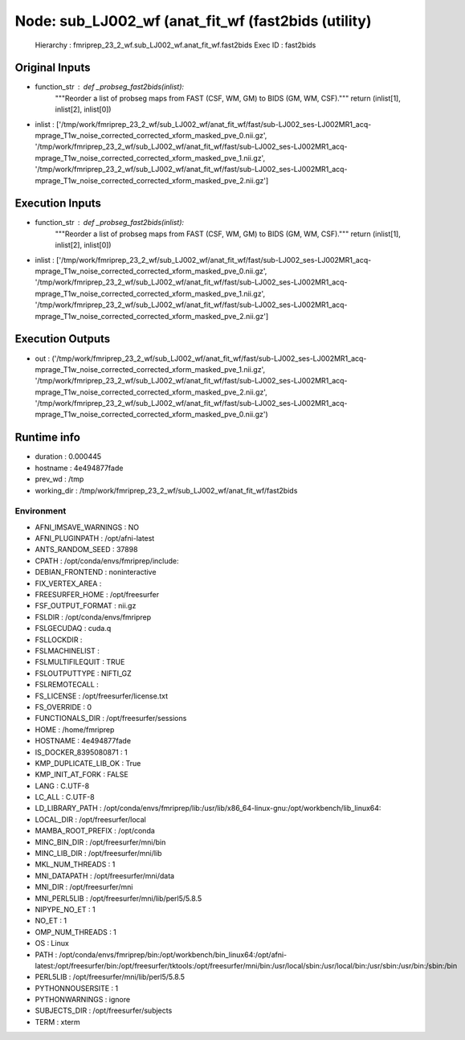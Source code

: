 Node: sub_LJ002_wf (anat_fit_wf (fast2bids (utility)
====================================================


 Hierarchy : fmriprep_23_2_wf.sub_LJ002_wf.anat_fit_wf.fast2bids
 Exec ID : fast2bids


Original Inputs
---------------


* function_str : def _probseg_fast2bids(inlist):
    """Reorder a list of probseg maps from FAST (CSF, WM, GM) to BIDS (GM, WM, CSF)."""
    return (inlist[1], inlist[2], inlist[0])

* inlist : ['/tmp/work/fmriprep_23_2_wf/sub_LJ002_wf/anat_fit_wf/fast/sub-LJ002_ses-LJ002MR1_acq-mprage_T1w_noise_corrected_corrected_xform_masked_pve_0.nii.gz', '/tmp/work/fmriprep_23_2_wf/sub_LJ002_wf/anat_fit_wf/fast/sub-LJ002_ses-LJ002MR1_acq-mprage_T1w_noise_corrected_corrected_xform_masked_pve_1.nii.gz', '/tmp/work/fmriprep_23_2_wf/sub_LJ002_wf/anat_fit_wf/fast/sub-LJ002_ses-LJ002MR1_acq-mprage_T1w_noise_corrected_corrected_xform_masked_pve_2.nii.gz']


Execution Inputs
----------------


* function_str : def _probseg_fast2bids(inlist):
    """Reorder a list of probseg maps from FAST (CSF, WM, GM) to BIDS (GM, WM, CSF)."""
    return (inlist[1], inlist[2], inlist[0])

* inlist : ['/tmp/work/fmriprep_23_2_wf/sub_LJ002_wf/anat_fit_wf/fast/sub-LJ002_ses-LJ002MR1_acq-mprage_T1w_noise_corrected_corrected_xform_masked_pve_0.nii.gz', '/tmp/work/fmriprep_23_2_wf/sub_LJ002_wf/anat_fit_wf/fast/sub-LJ002_ses-LJ002MR1_acq-mprage_T1w_noise_corrected_corrected_xform_masked_pve_1.nii.gz', '/tmp/work/fmriprep_23_2_wf/sub_LJ002_wf/anat_fit_wf/fast/sub-LJ002_ses-LJ002MR1_acq-mprage_T1w_noise_corrected_corrected_xform_masked_pve_2.nii.gz']


Execution Outputs
-----------------


* out : ('/tmp/work/fmriprep_23_2_wf/sub_LJ002_wf/anat_fit_wf/fast/sub-LJ002_ses-LJ002MR1_acq-mprage_T1w_noise_corrected_corrected_xform_masked_pve_1.nii.gz', '/tmp/work/fmriprep_23_2_wf/sub_LJ002_wf/anat_fit_wf/fast/sub-LJ002_ses-LJ002MR1_acq-mprage_T1w_noise_corrected_corrected_xform_masked_pve_2.nii.gz', '/tmp/work/fmriprep_23_2_wf/sub_LJ002_wf/anat_fit_wf/fast/sub-LJ002_ses-LJ002MR1_acq-mprage_T1w_noise_corrected_corrected_xform_masked_pve_0.nii.gz')


Runtime info
------------


* duration : 0.000445
* hostname : 4e494877fade
* prev_wd : /tmp
* working_dir : /tmp/work/fmriprep_23_2_wf/sub_LJ002_wf/anat_fit_wf/fast2bids


Environment
~~~~~~~~~~~


* AFNI_IMSAVE_WARNINGS : NO
* AFNI_PLUGINPATH : /opt/afni-latest
* ANTS_RANDOM_SEED : 37898
* CPATH : /opt/conda/envs/fmriprep/include:
* DEBIAN_FRONTEND : noninteractive
* FIX_VERTEX_AREA : 
* FREESURFER_HOME : /opt/freesurfer
* FSF_OUTPUT_FORMAT : nii.gz
* FSLDIR : /opt/conda/envs/fmriprep
* FSLGECUDAQ : cuda.q
* FSLLOCKDIR : 
* FSLMACHINELIST : 
* FSLMULTIFILEQUIT : TRUE
* FSLOUTPUTTYPE : NIFTI_GZ
* FSLREMOTECALL : 
* FS_LICENSE : /opt/freesurfer/license.txt
* FS_OVERRIDE : 0
* FUNCTIONALS_DIR : /opt/freesurfer/sessions
* HOME : /home/fmriprep
* HOSTNAME : 4e494877fade
* IS_DOCKER_8395080871 : 1
* KMP_DUPLICATE_LIB_OK : True
* KMP_INIT_AT_FORK : FALSE
* LANG : C.UTF-8
* LC_ALL : C.UTF-8
* LD_LIBRARY_PATH : /opt/conda/envs/fmriprep/lib:/usr/lib/x86_64-linux-gnu:/opt/workbench/lib_linux64:
* LOCAL_DIR : /opt/freesurfer/local
* MAMBA_ROOT_PREFIX : /opt/conda
* MINC_BIN_DIR : /opt/freesurfer/mni/bin
* MINC_LIB_DIR : /opt/freesurfer/mni/lib
* MKL_NUM_THREADS : 1
* MNI_DATAPATH : /opt/freesurfer/mni/data
* MNI_DIR : /opt/freesurfer/mni
* MNI_PERL5LIB : /opt/freesurfer/mni/lib/perl5/5.8.5
* NIPYPE_NO_ET : 1
* NO_ET : 1
* OMP_NUM_THREADS : 1
* OS : Linux
* PATH : /opt/conda/envs/fmriprep/bin:/opt/workbench/bin_linux64:/opt/afni-latest:/opt/freesurfer/bin:/opt/freesurfer/tktools:/opt/freesurfer/mni/bin:/usr/local/sbin:/usr/local/bin:/usr/sbin:/usr/bin:/sbin:/bin
* PERL5LIB : /opt/freesurfer/mni/lib/perl5/5.8.5
* PYTHONNOUSERSITE : 1
* PYTHONWARNINGS : ignore
* SUBJECTS_DIR : /opt/freesurfer/subjects
* TERM : xterm

